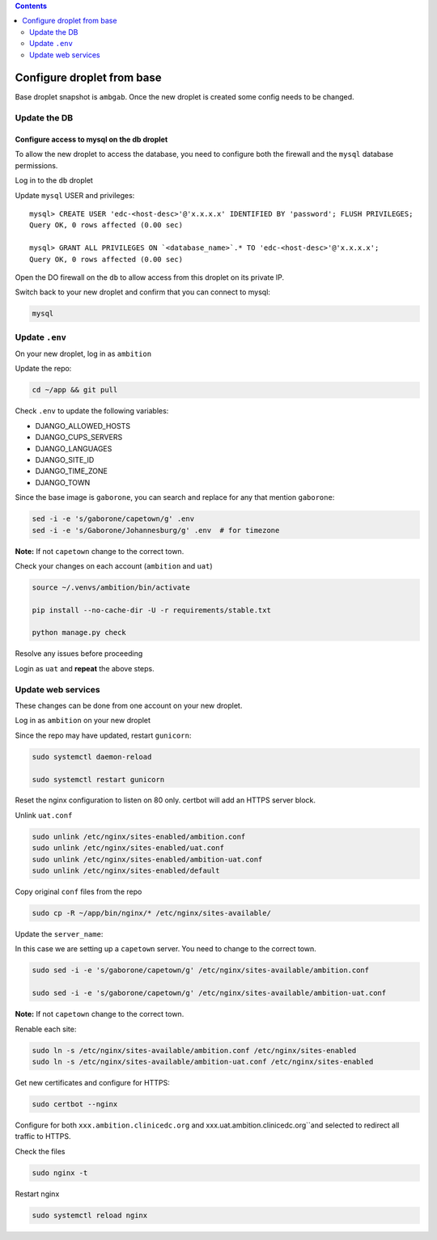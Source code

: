 
.. contents:: Contents
   :depth: 2
   :backlinks: top

Configure droplet from base
---------------------------

Base droplet snapshot is ``ambgab``. Once the new droplet is created some config needs to be changed.

Update the DB
=============

Configure access to mysql on the db droplet
+++++++++++++++++++++++++++++++++++++++++++

To allow the new droplet to access the database, you need to configure both the firewall and the ``mysql`` database permissions.

Log in to the ``db`` droplet

Update ``mysql`` USER and privileges::

  mysql> CREATE USER 'edc-<host-desc>'@'x.x.x.x' IDENTIFIED BY 'password'; FLUSH PRIVILEGES;
  Query OK, 0 rows affected (0.00 sec)

  mysql> GRANT ALL PRIVILEGES ON `<database_name>`.* TO 'edc-<host-desc>'@'x.x.x.x';
  Query OK, 0 rows affected (0.00 sec)


Open the DO firewall on the ``db`` to allow access from this droplet on its private IP.

Switch back to your new droplet and confirm that you can connect to mysql:

.. code-block:: bash

  mysql



Update ``.env``
===============

On your new droplet, log in as ``ambition``

Update the repo:

.. code-block:: bash

  cd ~/app && git pull

Check ``.env`` to update the following variables:

- DJANGO_ALLOWED_HOSTS
- DJANGO_CUPS_SERVERS
- DJANGO_LANGUAGES
- DJANGO_SITE_ID
- DJANGO_TIME_ZONE
- DJANGO_TOWN

Since the base image is ``gaborone``, you can search and replace for any that mention ``gaborone``:

.. code-block:: bash

  sed -i -e 's/gaborone/capetown/g' .env
  sed -i -e 's/Gaborone/Johannesburg/g' .env  # for timezone

**Note:** If not ``capetown`` change to the correct town.

Check your changes on each account (``ambition`` and ``uat``)

.. code-block:: bash

  source ~/.venvs/ambition/bin/activate

  pip install --no-cache-dir -U -r requirements/stable.txt

  python manage.py check

Resolve any issues before proceeding


Login as ``uat`` and **repeat** the above steps.


Update web services
===================

These changes can be done from one account on your new droplet.

Log in as ``ambition`` on your new droplet

Since the repo may have updated, restart ``gunicorn``:

.. code-block:: bash

  sudo systemctl daemon-reload

  sudo systemctl restart gunicorn


Reset the nginx configuration to listen on 80 only. certbot will add an HTTPS server block.

Unlink ``uat.conf``

.. code-block:: bash

  sudo unlink /etc/nginx/sites-enabled/ambition.conf
  sudo unlink /etc/nginx/sites-enabled/uat.conf
  sudo unlink /etc/nginx/sites-enabled/ambition-uat.conf
  sudo unlink /etc/nginx/sites-enabled/default

Copy original ``conf`` files from the repo

.. code-block:: bash

  sudo cp -R ~/app/bin/nginx/* /etc/nginx/sites-available/

Update the ``server_name``:

In this case we are setting up a ``capetown`` server. You need to change to the correct town.

.. code-block:: bash

  sudo sed -i -e 's/gaborone/capetown/g' /etc/nginx/sites-available/ambition.conf

  sudo sed -i -e 's/gaborone/capetown/g' /etc/nginx/sites-available/ambition-uat.conf

**Note:** If not ``capetown`` change to the correct town.


Renable each site:

.. code-block:: bash

  sudo ln -s /etc/nginx/sites-available/ambition.conf /etc/nginx/sites-enabled
  sudo ln -s /etc/nginx/sites-available/ambition-uat.conf /etc/nginx/sites-enabled


Get new certificates and configure for HTTPS:

.. code-block:: bash

  sudo certbot --nginx


Configure for both ``xxx.ambition.clinicedc.org`` and xxx.uat.ambition.clinicedc.org``and selected to redirect all traffic to HTTPS.

Check the files

.. code-block:: bash

  sudo nginx -t

Restart nginx

.. code-block:: bash

  sudo systemctl reload nginx
